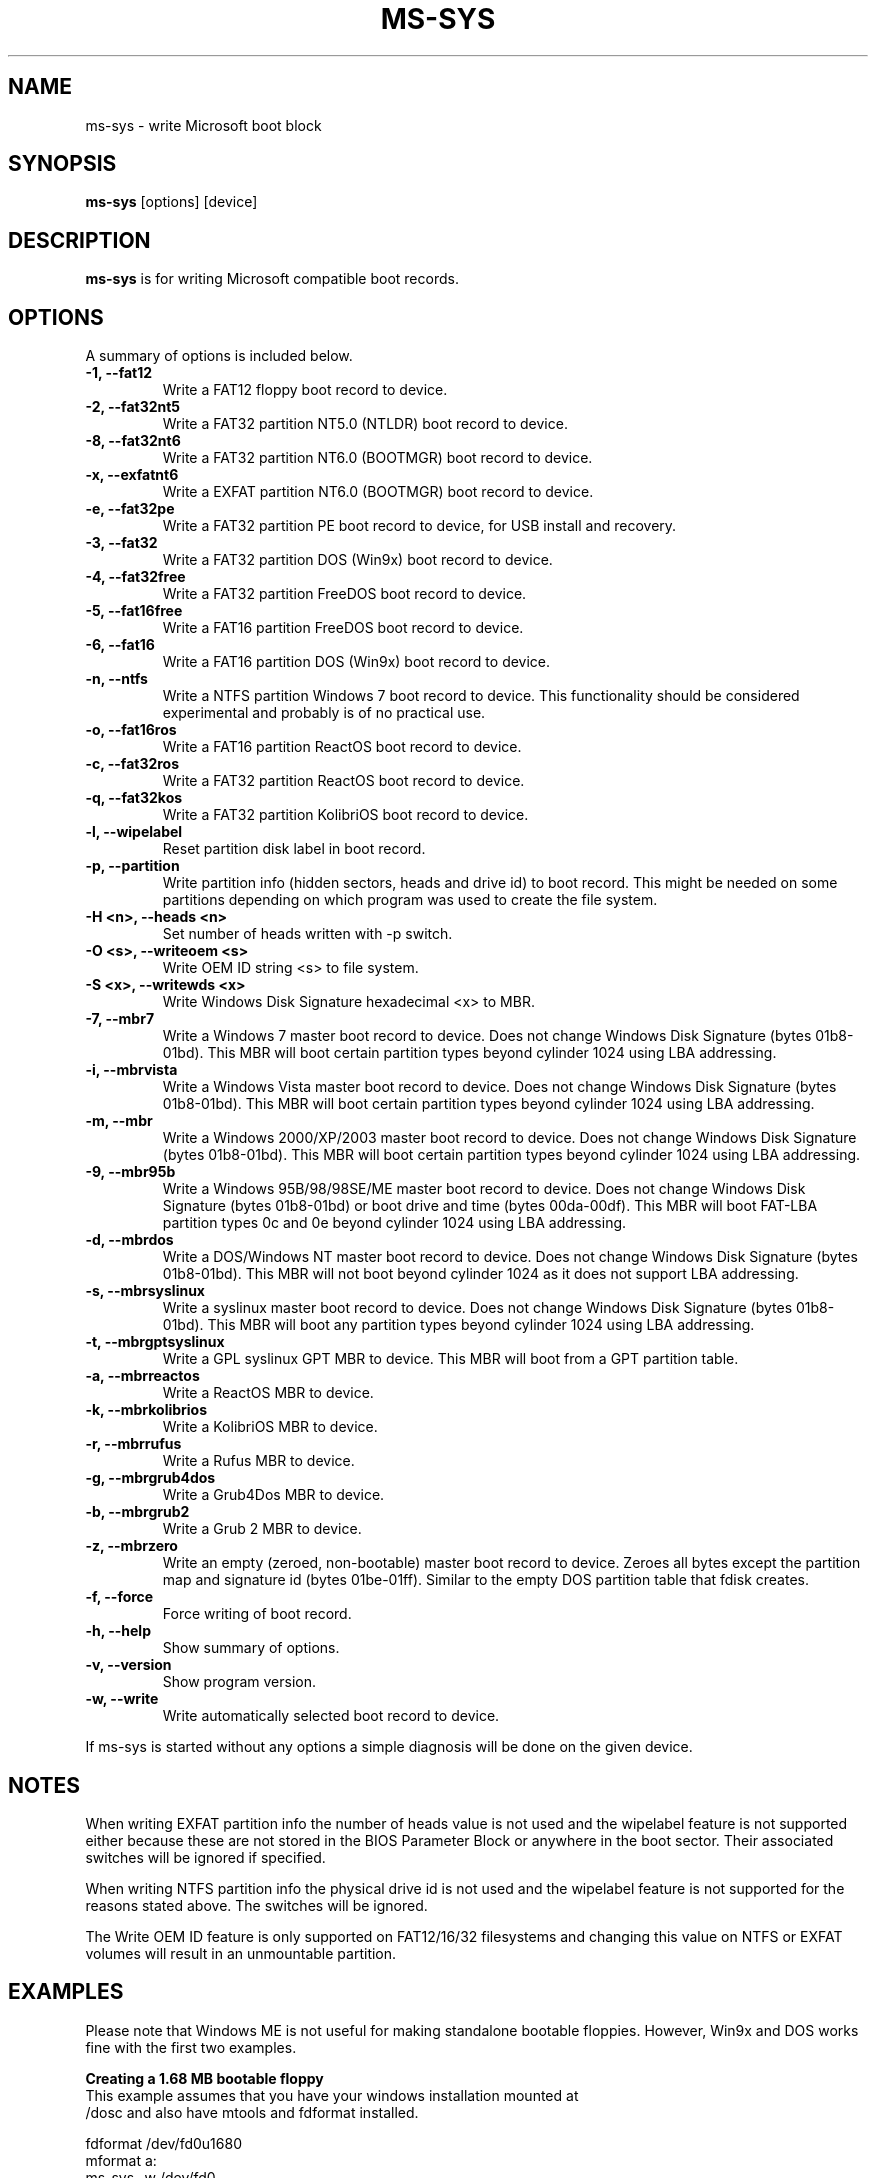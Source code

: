 .\"                                      Hey, EMACS: -*- nroff -*-
.\" First parameter, NAME, should be all caps
.\" Second parameter, SECTION, should be 1-8, maybe w/ subsection
.\" other parameters are allowed: see man(7), man(1)
.TH MS-SYS 1 "April 17, 2020"
.\" Please adjust this date whenever revising the manpage.
.\"
.\" Some roff macros, for reference:
.\" .nh        disable hyphenation
.\" .hy        enable hyphenation
.\" .ad l      left justify
.\" .ad b      justify to both left and right margins
.\" .nf        disable filling
.\" .fi        enable filling
.\" .br        insert line break
.\" .sp <n>    insert n+1 empty lines
.\" for manpage-specific macros, see man(7)
.SH NAME
ms-sys \- write Microsoft boot block
.SH SYNOPSIS
.B ms-sys
.RI "[options] [device]"
.SH DESCRIPTION
\fBms-sys\fP is for writing Microsoft compatible boot records.
.SH OPTIONS
A summary of options is included below.
.TP
.B \-1, \-\-fat12
Write a FAT12 floppy boot record to device.
.TP
.B \-2, \-\-fat32nt5
Write a FAT32 partition NT5.0 (NTLDR) boot record to device.
.TP
.B \-8, \-\-fat32nt6
Write a FAT32 partition NT6.0 (BOOTMGR) boot record to device.
.TP
.B \-x, \-\-exfatnt6
Write a EXFAT partition NT6.0 (BOOTMGR) boot record to device.
.TP
.B \-e, \-\-fat32pe
Write a FAT32 partition PE boot record to device, for USB install and recovery.
.TP
.B \-3, \-\-fat32
Write a FAT32 partition DOS (Win9x) boot record to device.
.TP
.B \-4, \-\-fat32free
Write a FAT32 partition FreeDOS boot record to device.
.TP
.B \-5, \-\-fat16free
Write a FAT16 partition FreeDOS boot record to device.
.TP
.B \-6, \-\-fat16
Write a FAT16 partition DOS (Win9x) boot record to device.
.TP
.B \-n, \-\-ntfs
Write a NTFS partition Windows 7 boot record to device. This
functionality should be considered experimental and probably
is of no practical use.
.TP
.B \-o, \-\-fat16ros
Write a FAT16 partition ReactOS boot record to device.
.TP
.B \-c, \-\-fat32ros
Write a FAT32 partition ReactOS boot record to device.
.TP
.B \-q, \-\-fat32kos
Write a FAT32 partition KolibriOS boot record to device.
.TP
.B \-l, \-\-wipelabel
Reset partition disk label in boot record.
.TP
.B \-p, \-\-partition
Write partition info (hidden sectors, heads and drive id) to boot
record. This might be needed on some partitions depending on
which program was used to create the file system.
.TP
.B \-H <n>, \-\-heads <n>
Set number of heads written with -p switch.
.TP
.B \-O <s>, \-\-writeoem <s>
Write OEM ID string <s> to file system.
.TP
.B \-S <x>, \-\-writewds <x>
Write Windows Disk Signature hexadecimal <x> to MBR.
.TP
.B \-7, \-\-mbr7
Write a Windows 7 master boot record to device.
Does not change Windows Disk Signature (bytes 01b8-01bd).
This MBR will boot certain partition types beyond cylinder
1024 using LBA addressing.
.TP
.B \-i, \-\-mbrvista
Write a Windows Vista master boot record to device.
Does not change Windows Disk Signature (bytes 01b8-01bd).
This MBR will boot certain partition types beyond cylinder
1024 using LBA addressing.
.TP
.B \-m, \-\-mbr
Write a Windows 2000/XP/2003 master boot record to device.
Does not change Windows Disk Signature (bytes 01b8-01bd).
This MBR will boot certain partition types beyond cylinder 
1024 using LBA addressing.
.TP
.B \-9, \-\-mbr95b
Write a Windows 95B/98/98SE/ME master boot record to device.
Does not change Windows Disk Signature (bytes 01b8-01bd) or 
boot drive and time (bytes 00da-00df).
This MBR will boot FAT-LBA partition types 0c and 0e beyond cylinder 
1024 using LBA addressing.
.TP
.B \-d, \-\-mbrdos
Write a DOS/Windows NT master boot record to device.
Does not change Windows Disk Signature (bytes 01b8-01bd).
This MBR will not boot beyond cylinder 1024 as it does not support 
LBA addressing.
.TP
.B \-s, \-\-mbrsyslinux
Write a syslinux master boot record to device.
Does not change Windows Disk Signature (bytes 01b8-01bd).
This MBR will boot any partition types beyond cylinder 
1024 using LBA addressing.
.TP
.B \-t, \-\-mbrgptsyslinux
Write a GPL syslinux GPT MBR to device.
This MBR will boot from a GPT partition table.
.TP
.B \-a, \-\-mbrreactos
Write a ReactOS MBR to device.
.TP
.B \-k, \-\-mbrkolibrios
Write a KolibriOS MBR to device.
.TP
.B \-r, \-\-mbrrufus
Write a Rufus MBR to device.
.TP
.B \-g, \-\-mbrgrub4dos
Write a Grub4Dos MBR to device.
.TP
.B \-b, \-\-mbrgrub2
Write a Grub 2 MBR to device.
.TP
.B \-z, \-\-mbrzero
Write an empty (zeroed, non-bootable) master boot record to device.
Zeroes all bytes except the partition map and signature id (bytes 01be-01ff).
Similar to the empty DOS partition table that fdisk creates.
.TP
.B \-f, \-\-force
Force writing of boot record.
.TP
.B \-h, \-\-help
Show summary of options.
.TP
.B \-v, \-\-version
Show program version.
.TP
.B \-w, \-\-write
Write automatically selected boot record to device.
.P
If ms-sys is started without any options a simple diagnosis will be done on
the given device.
.br
.SH NOTES
.P
When writing EXFAT partition info the number of heads value is not used and the wipelabel
feature is not supported either because these are not stored in the BIOS Parameter Block
or anywhere in the boot sector. Their associated switches will be ignored if specified.
.sp
When writing NTFS partition info the physical drive id is not used and the wipelabel
feature is not supported for the reasons stated above. The switches will be ignored.
.sp
The Write OEM ID feature is only supported on FAT12/16/32 filesystems and changing
this value on NTFS or EXFAT volumes will result in an unmountable partition.
.br
.SH EXAMPLES
.P
Please note that Windows ME is not useful for making standalone bootable
floppies. However, Win9x and DOS works fine with the first two examples.
.P
.B Creating a 1.68 MB bootable floppy
.TP
This example assumes that you have your windows installation mounted at /dosc and also have mtools and fdformat installed.
.P
fdformat /dev/fd0u1680
.br
mformat a:
.br
ms-sys -w /dev/fd0
.br
mcopy /dosc/io.sys a:
.br
mcopy /dosc/msdos.sys a:
.br
mcopy /dosc/command.com a:
.P
.B Creating a bootable 2.8 MB floppy image to use with an el-torito bootable CD
.P
dd if=/dev/zero of=floppy288.img bs=1024 count=2880
.br
/sbin/mkdosfs floppy288.img
.br
ms-sys -1 -f floppy288.img
.br
su
.br
mount -o loop floppy288.img /mnt
.br
cp msdos.sys /mnt/
.br
cp io.sys /mnt/
.br
cp command.com /mnt/
.br
(it might also be a good idea to add a config.sys and autoexec.bat with CDROM support)
.br
umount /mnt
.br
exit
.br
cp floppy288.img cd-files/boot.img
.br
mkisofs -b boot.img -c boot.cat -o cdimage.iso cd\-files
.br
(burn the file cdimage.iso to a CD with cdrecord or another program)
.P
.B  restoring a backup of Win9x or Win ME to a fresh hard disk
.P
Step 1, use GNU parted to create your FAT32 partition and file system:
.P
parted (then create partition and file system)
.P
Step 2, write the MBR:
.P
ms-sys -w /dev/hda
.P
Step 3, write the FAT32 partition boot record:
.P
ms-sys -w /dev/hda1
.P
Step 4, mount your new filesystem:
.P
mount /dev/hda1 /mnt
.P
Step 5, read your backup
.P
cd /mnt; tar -xzvf /path/to/my_windows_backup_file.tgz
.br
.SH ENVIRONMENT
The variables LANG and LC_ALL have  the usual meaning, however there are not
many translations available.
.br
.SH BUGS
There have been reports about unbootable FAT32 partitions created with
"mformat -F c:". The problem has also been reported on partitions
formatted with mkdosfs and mkfs.vfat. One workaround is to use gnu parted
to create the partition instead. Since version 1.1.3 ms-sys has the switch
\-p which is supposed to fix this problem. Unfortunately, when using ms-sys
with Linux kernel 2.6 nor the \-p switch or gnu parted might work. A simple
workaround is to use ms-sys with Linux kernel 2.4. Another possible workaround
is to manually set the number of heads with the switch -H. If the system has
been booted by LILO, the correct number of heads can be given by "lilo -T geom".
.P
The writing of NTFS partition boot records in ms-sys probably has no practical use.
For Windows 7 it has been reported that doing "sysprep" before making an image of
an NTFS partition will make the partition restored from the image bootable.
.SH AUTHOR
This manual page was originally written by G\[:u]rkan Seng\[:u]n and since
edited by Henrik Carlqvist. The program ms-sys is mostly written by
Henrik Carlqvist, the file CONTRIBUTORS in the source archive contains a
complete list of contributors.
.SH SEE ALSO
mformat(1)  fdformat(8)  mkdosfs(8)  mkisofs(8)  parted(8)
